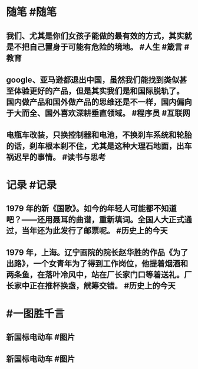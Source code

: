 #+类型: 2206
#+日期: [[2022_06_14]]
#+主页: [[归档202206]]
#+date: [[Jun 14th, 2022]]

* 随笔 #随笔
** 我们、尤其是你们女孩子能做的最有效的方式，其实就是不把自己置身于可能有危险的境地。 #人生 #箴言 #教育
** google、亚马逊都退出中国，虽然我们能找到类似甚至体验更好的产品，但是其实我们是和国际脱轨了。 国内做产品和国外做产品的思维还是不一样，国内偏向于大而全、国外喜欢深耕垂直领域。 #程序员 #互联网
** 电瓶车改装，只换控制器和电池，不换刹车系统和轮胎的话，刹车根本刹不住，尤其是这种大理石地面，出车祸迟早的事情。 #读书与思考
* 记录 #记录
** 1979 年的新《国歌》。如今的年轻人可能都不知道吧？——还用聂耳的曲谱，重新填词。全国人大正式通过，当年还为此发行了邮票呢。 #历史上的今天
** [[https://nas.qysit.com:2046/geekpanshi/diaryshare/-/raw/main/assets/2022-06-14-05-33-54.jpeg]]
** 1979 年，上海。辽宁画院的院长赵华胜的作品《为了出路》，一个女青年为了得到工作岗位，他提着烟酒和两条鱼，在落叶冷风中，站在厂长家门口等着送礼。厂长家中正在推杯换盏，觥筹交错。 #历史上的今天 [[https://nas.qysit.com:2046/geekpanshi/diaryshare/-/raw/main/assets/2022-06-14-05-35-50.jpeg]]
* #一图胜千言
** 新国标电动车 #图片
** [[https://nas.qysit.com:2046/geekpanshi/diaryshare/-/raw/main/assets/2022-06-14-05-43-19.jpeg]]
** 新国标电动车 #图片
** [[https://nas.qysit.com:2046/geekpanshi/diaryshare/-/raw/main/assets/2022-06-14-05-44-03.jpeg]]